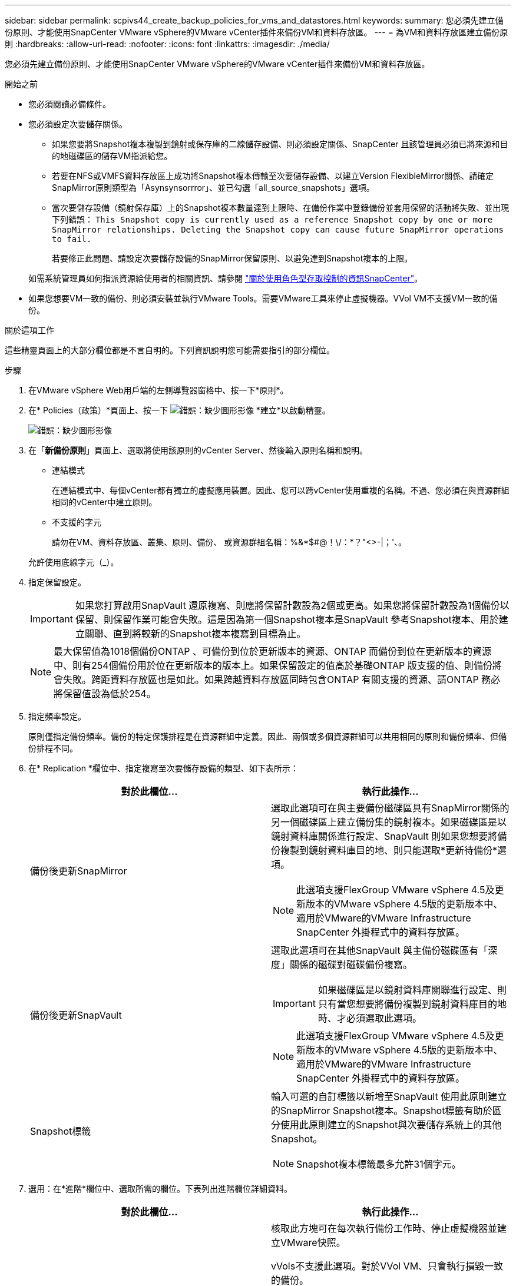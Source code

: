 ---
sidebar: sidebar 
permalink: scpivs44_create_backup_policies_for_vms_and_datastores.html 
keywords:  
summary: 您必須先建立備份原則、才能使用SnapCenter VMware vSphere的VMware vCenter插件來備份VM和資料存放區。 
---
= 為VM和資料存放區建立備份原則
:hardbreaks:
:allow-uri-read: 
:nofooter: 
:icons: font
:linkattrs: 
:imagesdir: ./media/


[role="lead"]
您必須先建立備份原則、才能使用SnapCenter VMware vSphere的VMware vCenter插件來備份VM和資料存放區。

.開始之前
* 您必須閱讀必備條件。
* 您必須設定次要儲存關係。
+
** 如果您要將Snapshot複本複製到鏡射或保存庫的二線儲存設備、則必須設定關係、SnapCenter 且該管理員必須已將來源和目的地磁碟區的儲存VM指派給您。
** 若要在NFS或VMFS資料存放區上成功將Snapshot複本傳輸至次要儲存設備、以建立Version FlexibleMirror關係、請確定SnapMirror原則類型為「Asynsynsorrror」、並已勾選「all_source_snapshots」選項。
** 當次要儲存設備（鏡射保存庫）上的Snapshot複本數量達到上限時、在備份作業中登錄備份並套用保留的活動將失敗、並出現下列錯誤： `This Snapshot copy is currently used as a reference Snapshot copy by one or more SnapMirror relationships. Deleting the Snapshot copy can cause future SnapMirror operations to fail.`
+
若要修正此問題、請設定次要儲存設備的SnapMirror保留原則、以避免達到Snapshot複本的上限。

+
如需系統管理員如何指派資源給使用者的相關資訊、請參閱 https://docs.netapp.com/us-en/snapcenter/concept/concept_types_of_role_based_access_control_in_snapcenter.html["關於使用角色型存取控制的資訊SnapCenter"^]。



* 如果您想要VM一致的備份、則必須安裝並執行VMware Tools。需要VMware工具來停止虛擬機器。VVol VM不支援VM一致的備份。


.關於這項工作
這些精靈頁面上的大部分欄位都是不言自明的。下列資訊說明您可能需要指引的部分欄位。

.步驟
. 在VMware vSphere Web用戶端的左側導覽器窗格中、按一下*原則*。
. 在* Policies（政策）*頁面上、按一下 image:scpivs44_image6.png["錯誤：缺少圖形影像"] *建立*以啟動精靈。
+
image:scpivs44_image15.png["錯誤：缺少圖形影像"]

. 在「*新備份原則*」頁面上、選取將使用該原則的vCenter Server、然後輸入原則名稱和說明。
+
** 連結模式
+
在連結模式中、每個vCenter都有獨立的虛擬應用裝置。因此、您可以跨vCenter使用重複的名稱。不過、您必須在與資源群組相同的vCenter中建立原則。

** 不支援的字元
+
請勿在VM、資料存放區、叢集、原則、備份、 或資源群組名稱：%&*$#@！\/：*？"<>-|；'、。

+
允許使用底線字元（_）。



. 指定保留設定。
+

IMPORTANT: 如果您打算啟用SnapVault 還原複寫、則應將保留計數設為2個或更高。如果您將保留計數設為1個備份以保留、則保留作業可能會失敗。這是因為第一個Snapshot複本是SnapVault 參考Snapshot複本、用於建立關聯、直到將較新的Snapshot複本複寫到目標為止。

+

NOTE: 最大保留值為1018個備份ONTAP 、可備份到位於更新版本的資源、ONTAP 而備份到位在更新版本的資源中、則有254個備份用於位在更新版本的版本上。如果保留設定的值高於基礎ONTAP 版支援的值、則備份將會失敗。跨距資料存放區也是如此。如果跨越資料存放區同時包含ONTAP 有關支援的資源、請ONTAP 務必將保留值設為低於254。

. 指定頻率設定。
+
原則僅指定備份頻率。備份的特定保護排程是在資源群組中定義。因此、兩個或多個資源群組可以共用相同的原則和備份頻率、但備份排程不同。

. 在* Replication *欄位中、指定複寫至次要儲存設備的類型、如下表所示：
+
|===
| 對於此欄位… | 執行此操作… 


| 備份後更新SnapMirror  a| 
選取此選項可在與主要備份磁碟區具有SnapMirror關係的另一個磁碟區上建立備份集的鏡射複本。如果磁碟區是以鏡射資料庫關係進行設定、SnapVault 則如果您想要將備份複製到鏡射資料庫目的地、則只能選取*更新待備份*選項。


NOTE: 此選項支援FlexGroup VMware vSphere 4.5及更新版本的VMware vSphere 4.5版的更新版本中、適用於VMware的VMware Infrastructure SnapCenter 外掛程式中的資料存放區。



| 備份後更新SnapVault  a| 
選取此選項可在其他SnapVault 與主備份磁碟區有「深度」關係的磁碟對磁碟備份複寫。


IMPORTANT: 如果磁碟區是以鏡射資料庫關聯進行設定、則只有當您想要將備份複製到鏡射資料庫目的地時、才必須選取此選項。


NOTE: 此選項支援FlexGroup VMware vSphere 4.5及更新版本的VMware vSphere 4.5版的更新版本中、適用於VMware的VMware Infrastructure SnapCenter 外掛程式中的資料存放區。



| Snapshot標籤  a| 
輸入可選的自訂標籤以新增至SnapVault 使用此原則建立的SnapMirror Snapshot複本。Snapshot標籤有助於區分使用此原則建立的Snapshot與次要儲存系統上的其他Snapshot。


NOTE: Snapshot複本標籤最多允許31個字元。

|===
. 選用：在*進階*欄位中、選取所需的欄位。下表列出進階欄位詳細資料。
+
|===
| 對於此欄位… | 執行此操作… 


| VM一致性  a| 
核取此方塊可在每次執行備份工作時、停止虛擬機器並建立VMware快照。

vVols不支援此選項。對於VVol VM、只會執行損毀一致的備份。


IMPORTANT: 您必須在VM上執行VMware Tools、才能執行VM一致的備份。如果VMware Tools未執行、則會改為執行損毀一致的備份。


NOTE: 當您勾選VM一致性方塊時、備份作業可能需要更長時間、而且需要更多儲存空間。在此案例中、VM會先靜止、然後VMware執行VM一致的快照、SnapCenter 接著執行VMware的備份作業、然後恢復VM作業。VM客體記憶體不包含在VM一致性快照中。



| 包括具有獨立磁碟的資料存放區 | 勾選此方塊、即可在備份中納入任何含有暫存資料的獨立磁碟資料存放區。 


| 指令碼  a| 
輸入您希望SnapCenter VMware外掛程式在備份作業之前或之後執行的預先記錄或PostScript完整路徑。例如、您可以執行指令碼來更新SNMP設陷、自動化警示及傳送記錄。指令碼路徑會在指令碼執行時驗證。


NOTE: 指令碼和指令碼必須位於虛擬應用裝置VM上。若要輸入多個指令碼、請在每個指令碼路徑後按* Enter *、以單獨一行列出每個指令碼。不允許使用「；」字元。

|===
. 按一下「*新增*」
+
您可以在「原則」頁面中選取原則、以驗證原則是否已建立並檢閱原則組態。


